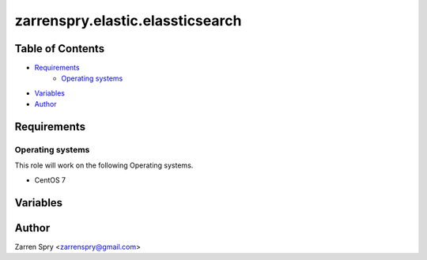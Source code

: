 zarrenspry.elastic.elassticsearch
#################################

Table of Contents
~~~~~~~~~~~~~~~~~
- `Requirements`_
   -  `Operating systems`_
- `Variables`_
- `Author`_

Requirements
~~~~~~~~~~~~
Operating systems
-----------------
This role will work on the following Operating systems.

- CentOS 7

Variables
~~~~~~~~~
.. list-table:: Configurable Variables
   :widths: 25 25 50
   :header-rows: 1
   * - Key
     - Default value
     - Description

Author
~~~~~~
Zarren Spry <zarrenspry@gmail.com>